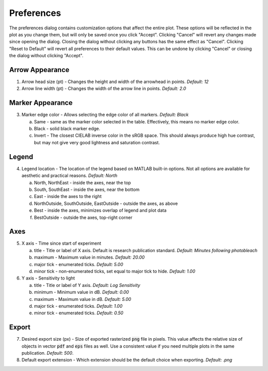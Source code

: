 Preferences
===========

The preferences dialog contains customization options that affect the entire plot. These options will be reflected in the plot as you change them, but will only be saved once you click "Accept". Clicking "Cancel" will revert any changes made since opening the dialog. Closing the dialog without clicking any buttons has the same effect as "Cancel". Clicking "Reset to Default" will revert all preferences to their default values. This can be undone by clicking "Cancel" or closing the dialog without clicking "Accept".

.. figure:: /img/preferences.png
   :alt: The preferences dialog.

Arrow Appearance
----------------

1. Arrow head size (pt) - Changes the height and width of the arrowhead in points. *Default: 12*
2. Arrow line width (pt) - Changes the width of the arrow line in points. *Default: 2.0*

Marker Appearance
-----------------

3. Marker edge color - Allows selecting the edge color of all markers. *Default: Black*

   a. Same - same as the marker color selected in the table. Effectively, this means no marker edge color.
   b. Black - solid black marker edge.
   c. Invert - The closest CIELAB inverse color in the sRGB space. This should always produce high hue contrast, but may not give very good lightness and saturation contrast.

Legend
------

4. Legend location - The location of the legend based on MATLAB built-in options. Not all options are available for aesthetic and practical reasons. *Default: North*

   a. North, NorthEast - inside the axes, near the top
   b. South, SouthEast - inside the axes, near the bottom
   c. East - inside the axes to the right
   d. NorthOutside, SouthOutside, EastOutside - outside the axes, as above
   e. Best - inside the axes, minimizes overlap of legend and plot data
   f. BestOutside - outside the axes, top-right corner

Axes
----

5. X axis - Time since start of experiment

   a. title - Title or label of X axis. Default is research publication standard. *Default: Minutes following photobleach*
   b. maximum - Maximum value in minutes. *Default: 20.00*
   c. major tick - enumerated ticks. *Default: 5.00*
   d. minor tick - non-enumerated ticks, set equal to major tick to hide. *Default: 1.00*

6. Y axis - Sensitivity to light

   a. title - Title or label of Y axis. *Default: Log Sensitivity*
   b. minimum - Minimum value in dB. *Default: 0.00*
   c. maximum - Maximum value in dB. *Default: 5.00*
   d. major tick - enumerated ticks. *Default: 1.00*
   e. minor tick - enumerated ticks. *Default: 0.50*

Export
------

7. Desired export size (px) - Size of exported rasterized :code:`png` file in pixels. This value affects the relative size of objects in vector :code:`pdf` and :code:`eps` files as well. Use a consistent value if you need multiple plots in the same publication. *Default: 500*.
8. Default export extension - Which extension should be the default choice when exporting. *Default: .png*
